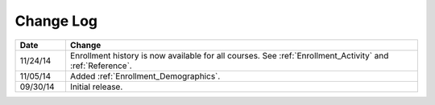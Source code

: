 ############
Change Log
############

.. list-table::
   :widths: 10 70
   :header-rows: 1

   * - Date
     - Change
   * - 11/24/14
     - Enrollment history is now available for all courses. See
       :ref:`Enrollment_Activity` and :ref:`Reference`.
   * - 11/05/14
     - Added :ref:`Enrollment_Demographics`.
   * - 09/30/14
     - Initial release.


